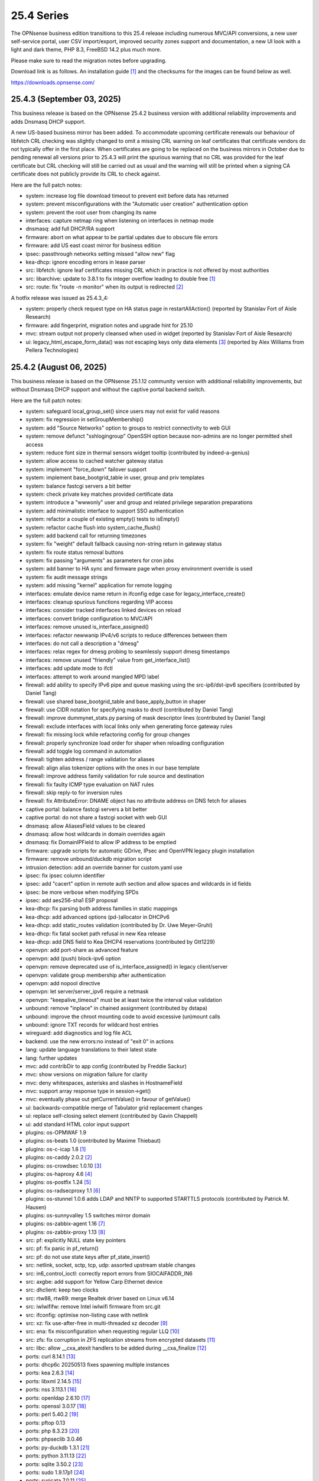 ===========================================================================================
25.4  Series
===========================================================================================


The OPNsense business edition transitions to this 25.4 release including
numerous MVC/API conversions, a new user self-service portal, user CSV
import/export, improved security zones support and documentation, a new UI
look with a light and dark theme, PHP 8.3, FreeBSD 14.2 plus much more.

Please make sure to read the migration notes before upgrading.

Download link is as follows.  An installation guide `[1] <https://docs.opnsense.org/manual/install.html>`__  and the checksums for
the images can be found below as well.

https://downloads.opnsense.com/


--------------------------------------------------------------------------
25.4.3 (September 03, 2025)
--------------------------------------------------------------------------

This business release is based on the OPNsense 25.4.2 business version
with additional reliability improvements and adds Dnsmasq DHCP support.

A new US-based business mirror has been added.  To accommodate upcoming
certificate renewals our behaviour of libfetch CRL checking was slightly
changed to omit a missing CRL warning on leaf certificates that certificate
vendors do not typically offer in the first place.  When certificates are
going to be replaced on the business mirrors in October due to pending
renewal all versions prior to 25.4.3 will print the spurious warning that
no CRL was provided for the leaf certificate but CRL checking will still be
carried out as usual and the warning will still be printed when a signing
CA certificate does not publicly provide its CRL to check against.

Here are the full patch notes:

* system: increase log file download timeout to prevent exit before data has returned
* system: prevent misconfigurations with the "Automatic user creation" authentication option
* system: prevent the root user from changing its name
* interfaces: capture netmap ring when listening on interfaces in netmap mode
* dnsmasq: add full DHCP/RA support
* firmware: abort on what appear to be partial updates due to obscure file errors
* firmware: add US east coast mirror for business edition
* ipsec: passthrough networks setting missed "allow new" flag
* kea-dhcp: ignore encoding errors in lease parser
* src: libfetch: ignore leaf certificates missing CRL which in practice is not offered by most authorities
* src: libarchive: update to 3.8.1 to fix integer overflow leading to double free `[1] <https://www.freebsd.org/security/advisories/FreeBSD-SA-25:07.libarchive.asc>`__ 
* src: route: fix "route -n monitor" when its output is redirected `[2] <https://www.freebsd.org/security/advisories/FreeBSD-EN-25:14.route.asc>`__ 

A hotfix release was issued as 25.4.3_4:

* system: properly check request type on HA status page in restartAllAction() (reported by Stanislav Fort of Aisle Research)
* firmware: add fingerprint, migration notes and upgrade hint for 25.10
* mvc: stream output not properly cleansed when used in widget (reported by Stanislav Fort of Aisle Research)
* ui: legacy_html_escape_form_data() was not escaping keys only data elements `[3] <https://www.cve.org/cverecord?id=CVE-2025-34182>`__  (reported by Alex Williams from Pellera Technologies)



--------------------------------------------------------------------------
25.4.2 (August 06, 2025)
--------------------------------------------------------------------------

This business release is based on the OPNsense 25.1.12 community version
with additional reliability improvements, but without Dnsmasq DHCP support
and without the captive portal backend switch.

Here are the full patch notes:

* system: safeguard local_group_set() since users may not exist for valid reasons
* system: fix regression in setGroupMembership()
* system: add "Source Networks" option to groups to restrict connectivity to web GUI
* system: remove defunct "sshlogingroup" OpenSSH option because non-admins are no longer permitted shell access
* system: reduce font size in thermal sensors widget tooltip (contributed by indeed-a-genius)
* system: allow access to cached watcher gateway status
* system: implement "force_down" failover support
* system: implement base_bootgrid_table in user, group and priv templates
* system: balance fastcgi servers a bit better
* system: check private key matches provided certificate data
* system: introduce a "wwwonly" user and group and related privilege separation preparations
* system: add minimalistic interface to support SSO authentication
* system: refactor a couple of existing empty() tests to isEmpty()
* system: refactor cache flush into system_cache_flush()
* system: add backend call for returning timezones
* system: fix "weight" default fallback causing non-string return in gateway status
* system: fix route status removal buttons
* system: fix passing "arguments" as parameters for cron jobs
* system: add banner to HA sync and firmware page when proxy environment override is used
* system: fix audit message strings
* system: add missing "kernel" application for remote logging
* interfaces: emulate device name return in ifconfig edge case for legacy_interface_create()
* interfaces: cleanup spurious functions regarding VIP access
* interfaces: consider tracked interfaces linked devices on reload
* interfaces: convert bridge configuration to MVC/API
* interfaces: remove unused is_interface_assigned()
* interfaces: refactor newwanip IPv4/v6 scripts to reduce differences between them
* interfaces: do not call a description a "dmesg"
* interfaces: relax regex for dmesg probing to seamlessly support dmesg timestamps
* interfaces: remove unused "friendly" value from get_interface_list()
* interfaces: add update mode to ifctl
* interfaces: attempt to work around mangled MPD label
* firewall: add ability to specify IPv6 pipe and queue masking using the src-ip6/dst-ipv6 specifiers (contributed by Daniel Tang)
* firewall: use shared base_bootgrid_table and base_apply_button in shaper
* firewall: use CIDR notation for specifying masks to dnctl (contributed by Daniel Tang)
* firewall: improve dummynet_stats.py parsing of mask descriptor lines (contributed by Daniel Tang)
* firewall: exclude interfaces with local links only when generating force gateway rules
* firewall: fix missing lock while refactoring config for group changes
* firewall: properly synchronize load order for shaper when reloading configuration
* firewall: add toggle log command in automation
* firewall: tighten address / range validation for aliases
* firewall: align alias tokenizer options with the ones in our base template
* firewall: improve address family validation for rule source and destination
* firewall: fix faulty ICMP type evaluation on NAT rules
* firewall: skip reply-to for inversion rules
* firewall: fix AttributeError: DNAME object has no attribute address on DNS fetch for aliases
* captive portal: balance fastcgi servers a bit better
* captive portal: do not share a fastcgi socket with web GUI
* dnsmasq: allow AliasesField values to be cleared
* dnsmasq: allow host wildcards in domain overrides again
* dnsmasq: fix DomainIPField to allow IP address to be emptied
* firmware: upgrade scripts for automatic GDrive, IPsec and OpenVPN legacy plugin installation
* firmware: remove unbound/duckdb migration script
* intrusion detection: add an override banner for custom.yaml use
* ipsec: fix ipsec column identifier
* ipsec: add "cacert" option in remote auth section and allow spaces and wildcards in id fields
* ipsec: be more verbose when modifying SPDs
* ipsec: add aes256-sha1 ESP proposal
* kea-dhcp: fix parsing both address families in static mappings
* kea-dhcp: add advanced options (pd-)allocator in DHCPv6
* kea-dhcp: add static_routes validation (contributed by Dr. Uwe Meyer-Gruhl)
* kea-dhcp: fix fatal socket path refusal in new Kea release
* kea-dhcp: add DNS field to Kea DHCP4 reservations (contributed by Gtt1229)
* openvpn: add port-share as advanced feature
* openvpn: add (push) block-ipv6 option
* openvpn: remove deprecated use of is_interface_assigned() in legacy client/server
* openvpn: validate group membership after authentication
* openvpn: add nopool directive
* openvpn: let server/server_ipv6 require a netmask
* openvpn: "keepalive_timeout" must be at least twice the interval value validation
* unbound: remove "inplace" in chained assignment (contributed by dstapa)
* unbound: improve the chroot mounting code to avoid excessive (un)mount calls
* unbound: ignore TXT records for wildcard host entries
* wireguard: add diagnostics and log file ACL
* backend: use the new errors:no instead of "exit 0" in actions
* lang: update language translations to their latest state
* lang: further updates
* mvc: add contribDir to app config (contributed by Freddie Sackur)
* mvc: show versions on migration failure for clarity
* mvc: deny whitespaces, asterisks and slashes in HostnameField
* mvc: support array response type in session->get()
* mvc: eventually phase out getCurrentValue() in favour of getValue()
* ui: backwards-compatible merge of Tabulator grid replacement changes
* ui: replace self-closing select element (contributed by Gavin Chappell)
* ui: add standard HTML color input support
* plugins: os-OPMWAF 1.9
* plugins: os-beats 1.0 (contributed by Maxime Thiebaut)
* plugins: os-c-icap 1.8 `[1] <https://github.com/opnsense/plugins/blob/stable/25.1/www/c-icap/pkg-descr>`__ 
* plugins: os-caddy 2.0.2 `[2] <https://github.com/opnsense/plugins/blob/stable/25.1/www/caddy/pkg-descr>`__ 
* plugins: os-crowdsec 1.0.10 `[3] <https://github.com/opnsense/plugins/blob/stable/25.1/security/crowdsec/pkg-descr>`__ 
* plugins: os-haproxy 4.6 `[4] <https://github.com/opnsense/plugins/blob/stable/25.1/net/haproxy/pkg-descr>`__ 
* plugins: os-postfix 1.24 `[5] <https://github.com/opnsense/plugins/blob/stable/25.1/mail/postfix/pkg-descr>`__ 
* plugins: os-radsecproxy 1.1 `[6] <https://github.com/opnsense/plugins/blob/stable/25.1/net/radsecproxy/pkg-descr>`__ 
* plugins: os-stunnel 1.0.6 adds LDAP and NNTP to supported STARTTLS protocols (contributed by Patrick M. Hausen)
* plugins: os-sunnyvalley 1.5 switches mirror domain
* plugins: os-zabbix-agent 1.16 `[7] <https://github.com/opnsense/plugins/blob/stable/25.1/net-mgmt/zabbix-agent/pkg-descr>`__ 
* plugins: os-zabbix-proxy 1.13 `[8] <https://github.com/opnsense/plugins/blob/stable/25.1/net-mgmt/zabbix-proxy/pkg-descr>`__ 
* src: pf: explicitly NULL state key pointers
* src: pf: fix panic in pf_return()
* src: pf: do not use state keys after pf_state_insert()
* src: netlink, socket, sctp, tcp, udp: assorted upstream stable changes
* src: in6_control_ioctl: correctly report errors from SIOCAIFADDR_IN6
* src: axgbe: add support for Yellow Carp Ethernet device
* src: dhclient: keep two clocks
* src: rtw88, rtw89: merge Realtek driver based on Linux v6.14
* src: iwlwififw: remove Intel iwlwifi firmware from src.git
* src: ifconfig: optimise non-listing case with netlink
* src: xz: fix use-after-free in multi-threaded xz decoder `[9] <https://www.freebsd.org/security/advisories/FreeBSD-SA-25:06.xz.asc>`__ 
* src: ena: fix misconfiguration when requesting regular LLQ `[10] <https://www.freebsd.org/security/advisories/FreeBSD-EN-25:11.ena.asc>`__ 
* src: zfs: fix corruption in ZFS replication streams from encrypted datasets `[11] <https://www.freebsd.org/security/advisories/FreeBSD-EN-25:10.zfs.asc>`__ 
* src: libc: allow __cxa_atexit handlers to be added during __cxa_finalize `[12] <https://www.freebsd.org/security/advisories/FreeBSD-EN-25:09.libc.asc>`__ 
* ports: curl 8.14.1 `[13] <https://curl.se/changes.html#8_14_1>`__ 
* ports: dhcp6c 20250513 fixes spawning multiple instances
* ports: kea 2.6.3 `[14] <https://downloads.isc.org/isc/kea/2.6.3/Kea-2.6.3-ReleaseNotes.txt>`__ 
* ports: libxml 2.14.5 `[15] <https://gitlab.gnome.org/GNOME/libxml2/-/blob/master/NEWS>`__ 
* ports: nss 3.113.1 `[16] <https://firefox-source-docs.mozilla.org/security/nss/releases/nss_3_113_1.html>`__ 
* ports: openldap 2.6.10 `[17] <https://www.openldap.org/software/release/changes.html>`__ 
* ports: openssl 3.0.17 `[18] <https://github.com/openssl/openssl/blob/openssl-3.0/CHANGES.md>`__ 
* ports: perl 5.40.2 `[19] <https://perldoc.perl.org/5.40.2/perldelta>`__ 
* ports: pftop 0.13
* ports: php 8.3.23 `[20] <https://www.php.net/ChangeLog-8.php#8.3.23>`__ 
* ports: phpseclib 3.0.46
* ports: py-duckdb 1.3.1 `[21] <https://github.com/duckdb/duckdb/releases/tag/v1.3.1>`__ 
* ports: python 3.11.13 `[22] <https://docs.python.org/release/3.11.13/whatsnew/changelog.html>`__ 
* ports: sqlite 3.50.2 `[23] <https://sqlite.org/releaselog/3_50_2.html>`__ 
* ports: sudo 1.9.17p1 `[24] <https://www.sudo.ws/stable.html#1.9.17p1>`__ 
* ports: suricata 7.0.11 `[25] <https://suricata.io/2025/07/08/suricata-7-0-11-released/>`__ 
* ports: unbound 1.23.1 `[26] <https://nlnetlabs.nl/projects/unbound/download/#unbound-1-23-1>`__ 



--------------------------------------------------------------------------
25.4.1 (May 22, 2025)
--------------------------------------------------------------------------

This business release is based on the OPNsense 25.1.6 community version
with additional reliability improvements, but without Dnsmasq DHCP support
and the recent captive portal backend switch.

Here are the full patch notes:

* system: extend XMLRPC "nosync" support to keep backup items for new cases
* system: use RADIUS Message Authenticator by default
* system: prevent recursion loop when CAs are cross-referencing each other
* system: fix off by one error due to line ending at the end of a log file
* system: offer config directory to store locations for external certificates and support it in the certificates widget
* system: allow multiple manual DNS search domains
* system: fix gateway watcher backoff
* system: minor code cleanups in auth.inc
* system: kill gateways states for failback scenario when a higher priority gateway goes back online
* system: update to latest tzdata content for time zones and ISO 3166 definitions
* system: clean up a number of unused functions
* system: refactor a VIP access in auth.inc
* system: add field "boottime" to api/system/systemTime (contributed by eopo)
* reporting: move NetFlow backend single_pass to command line parameters for easier debugging
* reporting: use client time in traffic dashboard widget
* reporting: replace insights totals chart with ChartJS variant
* reporting: minor style fixes and cleanups in health graphs
* interfaces: refactor bridge configuration backend
* interfaces: refactor wireless device assignment
* interfaces: allow literal comma by escape sequence in DHCP advanced option modifiers
* interfaces: fix refresh button in ARP page
* interfaces: fix "(de)select all" button in packet capture
* interfaces: rename ip_in_subnet() to reflect it is only for IPv4
* interfaces: remove unused get_vip_descr()
* dnsmasq: domain to host migration for hosts
* firewall: automation filter UI revamp
* firewall: fix regression in alias table in JSON format
* firewall: replace update_params for argparse in filter log reader
* firewall: prevent source/destination inversion when multiple nets are selected
* firewall: support comma separated alias targets in refactor() call
* firewall: added multi-select for ICMP type
* firewall: update user agent in alias URL fetch
* firmware: ignore dashboard check for updates link automation if user clicks check for updates too
* firmware: fix reboot flag handling due to changed BooleanField default in 25.1.4
* firmware: add cleanup audit script
* intrusion detection: fix a log reader regression in the alert view
* intrusion detection: fix alert info button
* ipsec: move mobile clients charon attributes to "Advanced settings"
* ipsec: fix auth server parsing regression
* ipsec: copy "Split DNS name" to undocumented "25" option
* ipsec: fix more ACLs related to individual IPsec page use
* ipsec: add DH Group 2 for basic Azure VPN gateway compatibility
* ipsec: fix trimming NULL values
* ipsec: attr 28673 previously rendered as 1 instead of strongswan default "yes"/"no" for a boolean
* isc-dhcp: use "lease_type" to key lease map in addition to "iaid_duid" (contributed by Alex Goodkind)
* isc-dhcp: fix invalid FQDN generation from DHCPv4 static map domains (contributed by Steven Zimmermann)
* kea-dhcp: allow manual configuration for advanced scenarios
* kea-dhcp: add DHCPv6 support
* kea-dhcp: split into multiple id-based services
* kea-dhcp: fix menu for overlapping leases links
* kea-dhcp: correct static mapping returns for IPv6 addresses
* kea-dhcp: translate reservation MAC address when dash is used
* openvpn: display virtual IPv6 addresses for clients in dashboard widget (contributed by cs-1 and lucaspalomodevelop)
* openvpn: simplify the VIP handling in legacy pages
* router advertisements: fix list of source addresses on overlapping link-locals (contributed by Robin Müller)
* unbound: add optional TTL field
* backend: support "errors:no" clause on actions
* mvc: prefer ui/user_portal above system_usermanager_passwordmg.php in ACLs
* mvc: implement "ignore" field type in forms
* mvc: allow referencing disabled interfaces in LinkAddressField
* mvc: fix scoping issue in CertificatesField
* mvc: BooleanField now defaults to "0" on creation
* mvc: add static $internalStaticChildren in classes extending ArrayField
* mvc: safeguard JsonKeyValueStoreField->setSourceField()
* ui: include "all" instead of only "solid" and "brands" Font Awesome styles
* ui: ensure fields stay aligned relatively to another when headers are used in forms
* ui: add fetch_options() which can build grouped selectpickers
* ui: improve and extend Bootgrid behaviour
* plugins: os-caddy 1.8.5 `[1] <https://github.com/opnsense/plugins/blob/stable/25.1/www/caddy/pkg-descr>`__ 
* plugins: os-ndproxy 1.1 `[2] <https://github.com/opnsense/plugins/blob/stable/25.1/net/ndproxy/pkg-descr>`__ 
* plugins: os-sftp-backup 1.1 adds hostname prefix and filedrop-only support (contributed by beposec)
* plugins: os-theme-rebellion 1.9.3 (contributed by Team Rebellion)
* plugins: os-turnserver 1.0 (contributed by Frank Wall)
* plugnis: os-squid 1.2 `[3] <https://github.com/opnsense/plugins/blob/stable/25.1/www/squid/pkg-descr>`__ 
* src: ifconfig: fix reporting optics on most 100g interfaces
* src: igc: fix attach for I226-K and LMVP devices
* src: inpcb: assorted changes for upcoming FIB support
* src: ipfw: fix dump_soptcodes() handler
* src: ixgbe: add support for 1000BASE-BX SFP modules
* src: ixgbe: fix mailbox ack handling
* src: netinet6: add the missing lock acquire to nd6_get_llentry
* src: netinet: fix getcred sysctl handlers to do nothing if no input is given
* src: netinet: if mb_unmapped_to_ext() failed, return directly
* src: netlink: fix getting route scope of interface IPv4 addresses
* src: ovpn: fix use-after-free of mbuf
* src: pf: improve pf_state_key_attach() error handling
* src: pfkey2: use correct value for a key length
* src: routing: do not allow PINNED routes to be overriden
* src: sctp: fix double unlock in case adding a remote address fails
* src: tcp: clear sendfile logging struct
* src: udp: do not recursively enter net epoch
* src: wg: remove overly-restrictive address family check
* src: caroot: update the root bundle
* src: openssl: import OpenSSL 3.0.16
* src: daemon: stop rebuilding the kqueue every restart of the child
* src: contrib/expat: update libexpat from 2.6.0 to 2.7.1
* src: contrib/tzdata: import tzdata 2025b
* src: pfctl: fix faulty rule anchor counter print
* src: pfctl: fix recursive printing of NAT rules
* src: pf: Use a macro to get the hash row in pf_find_state_byid()
* src: netinet6: work around synchronization issue in dying netgraph device
* src: wg: Improve wg_peer_alloc() to simplify the calling
* src: bnxt_en: Retrieve maximum of 128 APP TLVs
* src: Revert "amd64 GENERIC: Switch uart hints from isa to acpi"
* ports: curl 8.13.0 `[4] <https://curl.se/changes.html#8_13_0>`__ 
* ports: expat 2.7.1 `[5] <https://github.com/libexpat/libexpat/blob/R_2_7_1/expat/Changes>`__ 
* ports: kea 2.6.2 `[6] <https://downloads.isc.org/isc/kea/2.6.2/Kea-2.6.2-ReleaseNotes.txt>`__ 
* ports: lighttpd 1.4.79 `[7] <https://www.lighttpd.net/2025/4/4/1.4.79/>`__ 
* ports: monit 5.35.2 `[8] <https://mmonit.com/monit/changes/>`__ 
* ports: nss 3.110 `[9] <https://firefox-source-docs.mozilla.org/security/nss/releases/nss_3_110.html>`__ 
* ports: openssh 10.0p1 `[10] <https://www.openssh.com/txt/release-10.0>`__ 
* ports: phalcon 5.9.3 `[11] <https://github.com/phalcon/cphalcon/releases/tag/v5.9.3>`__ 
* ports: php 8.3.20 `[12] <https://www.php.net/ChangeLog-8.php#8.3.20>`__ 
* ports: py-duckdb 1.2.2 `[13] <https://github.com/duckdb/duckdb/releases/tag/v1.2.2>`__ 
* ports: python 3.11.12 `[14] <https://docs.python.org/release/3.11.12/whatsnew/changelog.html>`__ 
* ports: syslog-ng 4.8.2 `[15] <https://github.com/syslog-ng/syslog-ng/releases/tag/syslog-ng-4.8.2>`__ 
* ports: unbound 1.23.0 `[16] <https://nlnetlabs.nl/projects/unbound/download/#unbound-1-23-0>`__ 



.. code-block::

    # SHA256 (OPNsense-business-25.4.1-dvd-amd64.iso.bz2) = 12aa36a2ce6743217e9714ac1ba16de6bc81ef2f8a4f3c7635215268a0944b18
    # SHA256 (OPNsense-business-25.4.1-nano-amd64.img.bz2) = 12361c910da612fe37cdec2814ff6d8363d9bee6171fe50de8cd58adb6a0e22d
    # SHA256 (OPNsense-business-25.4.1-serial-amd64.img.bz2) = 41283f6cf854608b56cb08f7960c5e0291c9ef1a32e6f0736f59f287cf2e9ba2
    # SHA256 (OPNsense-business-25.4.1-vga-amd64.img.bz2) = f20dd969784088eb1578df9c8dc5eb0a90502405027ab95b2b66277960803225

--------------------------------------------------------------------------
25.4 (April 09, 2025)
--------------------------------------------------------------------------

The OPNsense business edition transitions to this 25.4 release including
numerous MVC/API conversions, a new user self-service portal, user CSV
import/export, improved security zones support and documentation, a new UI
look with a light and dark theme, PHP 8.3, FreeBSD 14.2 plus much more.

Please make sure to read the migration notes before upgrading.

Download link is as follows.  An installation guide `[1] <https://docs.opnsense.org/manual/install.html>`__  and the checksums for
the images can be found below as well.

https://downloads.opnsense.com/

This business release is based on the OPNsense 25.1.4 community version
with additional reliability improvements.

Here are the full patch notes against version 24.10.2:

* system: migrate user, group and privilege management to MVC/API
* system: remove the "disable integrated authentication" feature
* system: add "Default groups" option to add standard groups when a LDAP/RADIUS user logs in
* system: remove the old manual LDAP importer
* system: migrate HA status page to MVC/API
* system: allow custom additions to sshd_config (contributed by Neil Greatorex)
* system: increase max-request-field-size for web GUI
* system: set tunable default for checksum offloading of the vtnet(4) driver to disabled (contributed by Patrick M. Hausen)
* system: add support for RFC 5549 routes and refactor static route creation code
* system: improve notification support to also allow persistent notifications and static banners
* system: add notifications for low disk space and OpenSSH file override use
* system: migrate tunables page to MVC/API
* system: switch to temperature sensor caching
* system: add certificate widget to track expiration dates and allow quick renewal
* system: remove deprecated "page-getserviceprovider", "page-dashboard-all" and "page-system-groupmanager-addprivs" privileges
* system: replace file_get_contents() with curl implementation in XMLRPC sync and add verifypeer option
* system: add item edit links to several dashboard widgets
* system: prioritize index page and prevent redirection to a /api page on login
* system: mute disk space status in case of live install media
* system: optimize system status collection
* system: exclude pchtherm thresholds temperature thresholds
* system: update button wording on new HA status page
* system: adjust gateway widget to use the intended caching mechanism
* system: thermal sensors widget can now select individual sensors to display plus UX changes
* system: handle dev.pchtherm temperatures in the thermal dashboard widget (contributed by Joe Roback)
* system: use new apply button partial in tunables page
* system: move high availability option "disable preempt" to advanced mode
* system: straighten out syslog-ng rc.d scripting
* system: implement user CSV import/export functionality (sponsored by: m.a.x. it)
* system: switch boot logo and MOTD to the new-style logo (contributed by Gavin Chappell)
* system: migrate "default" tunable value to empty one and improve UX
* system: replace legacy service widget hook with a proper configd call
* system: add "Kill states when down" option to gatways
* system: stop pushing "nextuid" and "nextgid" during XMLRPC
* system: migrate tunables to implicit defaults
* system: secure access to sysctl configuration node
* system: fix RADIUS error check
* system: rewire system_usermanager_passwordmg.php to /ui/user_portal for cooperation with the next business edition
* system: default "net.inet.carp.senderr_demotion_factor" tunable to "0"
* system: opnsense-beep: serialize access to /dev/speaker (contributed by Leonid Evdokimov)
* system: fix URL hash in certificate link so redirection shows the correct menu path
* system: add a user portal for self-servicing OTP and OpenVPN profiles `[2] <https://docs.opnsense.org/vendor/deciso/userportal.html>`__ 
* reporting: fix missing typecast in epoch range for DNS statistics
* reporting: switch health graphs to ChartJS
* reporting: minor code cleanups in insight backend
* interfaces: adhere to DAD during VIP recreation in rc.newwanipv6
* interfaces: remove non-functional features from bridges
* interfaces: remove PPP edit in interfaces settings
* interfaces: batched device type creation under "Devices" submenu
* interfaces: move PPP and wireless logs to system log
* interfaces: remove "Use IPv4 connectivity" setting as it will be set by default
* interfaces: fix undefined array key warnings in DHCP client setup (contributed by Ben Smithurst)
* interfaces: add "nosync" option to VIPs and fix sync conditional
* interfaces: use shared base_bootgrid_table and base_apply_button where possible
* interfaces: remove obsolete code in get_real_interfaces() to match getRealInterface()
* interfaces: improve validation for CARP/proxy ARP VIP
* interfaces: remove defunct "other" VIP type
* interfaces: skip "nosync" processing on VIPs
* interfaces: move "(de)select all" button to the same row on packet capture page
* interfaces: add ARP address family option to packet capture
* interfaces: fix advanced mode visibility in VIPs
* firewall: use "skip lo0" instead of policing lo0 explicitly following OpenBSD best practice
* firewall: remove duplicate table definition and make sure bogonsv6 table always exists
* firewall: cleanup of CARP and IPv6 rules behaviour
* firewall: filter feature parity in automation rules
* firewall: offer multi-select on source and destination addresses
* firewall: add experimental inline shaper support to filter rules
* firewall: add missing columns on one-to-one NAT page
* firewall: fix anti-lockout and "allow access to DHCP failover" automatic rules
* firewall: add optional authorization for URL type aliases
* firewall: add "URL Table in JSON format (IPs)" alias type
* firewall: properly unpack multiple source/destination items in the rules page
* firewall: hide internal aliases to align with previous legacy_list_aliases() function
* firewall: support partial alias exports
* firewall: performance improvement by using pf overall table stats instead of dumping each table
* firewall: offer better plug-ability for dynamic alias type
* firewall: alias rename action ignored due to missing lock
* firewall: support "jq" processing syntax for JSON-based URL table aliases
* firewall: fix presentation when alias name overlaps group name
* captive portal: fix missing class import
* captive portal: partially revert new lighttpd TLS defaults
* captive portal: urlencode() selector items in voucher group list
* dhcrelay: integrate layout_partials bootgrid/apply
* dnsmasq: migrate existing frontend to MVC/API
* firmware: fix "r" abbreviation vs. version_compare();
* firmware: opnsense-update: fix failure to clean up the working directory
* firmware: opnsense-update: support -B and -K with -c option check
* firmware: opnsense-update: let -u skip already installed packages set
* firmware: kernel may not be pending so be sure to check on upgrade attempt
* firmware: add an upgrade test for wrong pkg repository
* firmware: revoke 24.7 fingerprint
* installer: fixed missing prompt and help text in ZFS disk selection
* installer: warn on low RAM for ZFS as well
* installer: added a power off option
* intrusion detection: policy content dropdown missing data-container
* ipsec: add log search button in sessions
* ipsec: add banner message when using custom configuration files
* ipsec: fix glob pattern for advanced configuration banner
* ipsec: add deprecation notices for legacy components (will move to plugins)
* ipsec: pre-shared key permission fix
* kea-dhcp: add "v6-only-preferred" option (contributed by darses)
* kea-dhcp: use shared base_bootgrid_table and base_apply_button
* kea-dhcp: add missing ACL privileges
* lang: update available translations
* monit: flag file overwrites when they exist
* network time: take IPv6 addresses into account
* network time: remove support for explicit VIP selection
* network time: move XMLRPC definition to correct file
* openvpn: add validation pertaining to auth-gen-token and reneg-sec combinations
* openvpn: add deprecation notices for legacy components (will move to plugins)
* openvpn: add DCO validation for fragment size
* openvpn: use shared base_bootgrid_table and base_apply_button
* openvpn: add support for assorted options `[3] <https://github.com/opnsense/core/pull/8396>`__  (contributed by Marius Halden)
* openvpn: add basic HTTP client option
* openvpn: add "Enable static challenge (OTP)" option in client export
* router advertisements: move plugin code to its own space
* unbound: cleanup available blocklists and add hagezi blocklists
* unbound: fix root.hits permission on copy
* unbound: flag file overwrites when they exist
* unbound: add support for forward-first when configuring forwarders (contributed by Nigel Jones)
* unbound: use shared base_bootgrid_table and base_apply_button
* unbound: move whitelist (passlist) handling to Unbound plugin
* unbound: drop "exclude" phrase from plugin log entry
* wireguard: change tracking of peer status, improve widget and diagnostic
* wireguard: use shared base_bootgrid_table and base_apply_button
* backend: -m option is unused so remove its complication
* backend: add an "import" rc.syshook facility
* backend: change the "monitor" rc.syshook facility and de-deprecate its use
* backend: remove unused functions and move once-used functions to their call script
* backend: allow pluginctl to filter on -x/-X option
* mvc: implement reusable grid template using form definitions
* mvc: add Default() method to reset a model to its factory defaults
* mvc: fix LegacyMapper when the mount point is not the XML root
* mvc: move explicit cast in BaseModel when calling field->setValue()
* mvc: fields should implement getCurrentValue() rather than __toString()
* mvc: fix value lookup in LinkAddressField
* mvc: memory preservation fix in BaseListField
* mvc: support lazy loading on alias models and use it in NetworkAliasField
* mvc: wrap locks around updates and perform some minor cleanups in ApiMutableModelControllerBase
* mvc: move "lazy loading" option to base model implementation and force usage on run_migrations.php
* mvc: safeguard checkToken() to prevent fetching an non existing POST item
* mvc: decode HTML tags in menu items
* mvc: fix unit tests for model relation fields
* mvc: merge NetworkValidator into NetworkField to ease extensibility and add unit test
* mvc: send audit messages emitted in the authentication sequence to proper channel
* ui: upgrade Font Awesome icons to version 6
* ui: push search/edit logic towards bootgrid implementation
* ui: improved links with automatic edit and/or search
* ui: rewritten default theme for a light look and new logo
* ui: added default theme variant with a dark look
* ui: header image scaling fixes in default light theme
* ui: remove right border from "aside" element in default dark theme
* ui: upgrade ChartJS to v4
* ui: change backdrop background color to black in dark theme
* ui: create a unified layout partial for the apply button
* plugins: adjust all themes for ChartJS 4 use
* plugins: os-OPNBEcore 1.5
* plugins: os-OPNWAF 1.8
* plugins: os-OPNcentral 1.11
* plugins: os-acme-client 4.9 `[4] <https://github.com/opnsense/plugins/blob/stable/25.1/security/acme-client/pkg-descr>`__ 
* plugins: os-caddy 1.8.4 `[5] <https://github.com/opnsense/plugins/blob/stable/25.1/www/caddy/pkg-descr>`__ 
* plugins: os-cpu-microcode 1.1 removes unneeded late loading code
* plugins: os-crowdsec 1.0.9 `[6] <https://github.com/opnsense/plugins/blob/stable/25.1/security/crowdsec/pkg-descr>`__ 
* plugins: os-ddclient 1.27 `[7] <https://github.com/opnsense/plugins/blob/stable/25.1/dns/ddclient/pkg-descr>`__ 
* plugins: os-dmidecode 1.2 adds new dashboard widget (contributed by Neil Merchant)
* plugins: os-frr 1.44 `[8] <https://github.com/opnsense/plugins/blob/stable/25.1/net/frr/pkg-descr>`__ 
* plugins: os-haproxy 4.5 `[9] <https://github.com/opnsense/plugins/blob/stable/25.1/net/haproxy/pkg-descr>`__ 
* plugins: os-intrusion-detection-content-pt-open 1.0 (contributed by kulikov-a)
* plugins: os-sftp-backup 1.0 allows configuration backups over SFTP
* plugins: os-tailscale 1.2 `[10] <https://github.com/opnsense/plugins/blob/stable/25.1/security/tailscale/pkg-descr>`__ 
* plugins: os-theme-cicada 1.39 (contributed by Team Rebellion)
* plugins: os-theme-tukan 1.29 (contributed by Team Rebellion)
* plugins: os-theme-vicuna 1.49 (contributed by Team Rebellion)
* plugins: os-zabbix-agent 1.15 `[11] <https://github.com/opnsense/plugins/blob/stable/25.1/net-mgmt/zabbix-agent/pkg-descr>`__ 
* plugins: os-zabbix-proxy 1.12 `[12] <https://github.com/opnsense/plugins/blob/stable/25.1/net-mgmt/zabbix-proxy/pkg-descr>`__ 
* src: FreeBSD 14.2-RELEASE `[13] <https://www.freebsd.org/releases/14.2R/relnotes/>`__ 
* src: bpf: fix potential race conditions
* src: carp: fix checking IPv4 multicast address
* src: e1000: fix vlan PCP/DEI on lem(4)
* src: icmp: use per rate limit randomized jitter
* src: if_vxlan: invoke vxlan_stop event handler only when the interface is configured
* src: if_vxlan: prefer SYSCTL_INT over TUNABLE_INT
* src: if_vxlan: use static initializers
* src: ifconfig: make -vht work
* src: ifnet: detach BPF descriptors on interface vmove event
* src: igc: remove unused register IGC_RXD_SPC_VLAN_MASK
* src: ipfw: add missing initializer for "limit" table value
* src: ipfw: make "ipfw show" output compatible with "ipfw add" command
* src: iwlwifi: update Intel iwlwifi/mvm driver et al
* src: ixgbe: add ixgbe_dev_from_hw() back
* src: ixgbe: fix a logic error in ixgbe_read_mailbox_vf()
* src: ktrace: fix uninitialized memory disclosure]
* src: libkern: add ilog2 macro et al
* src: net80211: 11ac: add options to manage VHT STBC
* src: net: if_media for 100BASE-BX
* src: netinet6: do not forward to the unspecified address
* src: netinet: do not forward or ICMP response to INADDR_ANY
* src: netinet: ipsec and ktls cannot coexists
* src: pf: add "allow-related" to always allow SCTP multihome extra connections
* src: pf: add extra SCTP multihoming probe points
* src: pf: align sanity checks for pfrw_free
* src: pf: allow ICMP messages related to an SCTP state to pass
* src: pf: allow all forms of neighbor advertisements in either direction
* src: pf: cleanup leftover PF_ICMP_MULTI_\* code that is not needed anymore
* src: pf: do not keep state when dropping overlapping IPv6 fragments
* src: pf: drop IPv6 packets built from overlapping fragments in pf reassembly
* src: pf: fix fragment hole count
* src: pf: force logging if pf_create_state() fails
* src: pf: only force state failure logging if logging was requested
* src: pf: send ICMP destination unreachable fragmentation needed when appropriate
* src: pf: stop using net_epoch to synchronize access to eth rules
* src: pf: verify SCTP v_tag before updating connection state
* src: pf: verify that ABORT chunks are not mixed with DATA chunks
* src: pfil: set PFIL_FWD for IPv4 forwarding
* src: rtw89: update Realtek rtw88/rtw89 driver et al
* src: sysctl: enable vnet sysctl variables to be loader tunable
* src: tzdata: import tzdata 2025a
* ports: ca_root_nss 3.108 `[14] <https://firefox-source-docs.mozilla.org/security/nss/releases/nss_3_108.html>`__ 
* ports: curl 8.12.1 `[15] <https://curl.se/changes.html#8_12_1>`__ 
* ports: dnsmasq 2.91 `[16] <https://www.thekelleys.org.uk/dnsmasq/CHANGELOG>`__ 
* ports: expat 2.7.0 `[17] <https://github.com/libexpat/libexpat/blob/R_2_7_0/expat/Changes>`__ 
* ports: lighttpd 1.4.78 `[18] <https://www.lighttpd.net/2025/3/22/1.4.78/>`__ 
* ports: monit 5.34.4 `[19] <https://mmonit.com/monit/changes/>`__ 
* ports: nss 3.109 `[20] <https://firefox-source-docs.mozilla.org/security/nss/releases/nss_3_109.html>`__ 
* ports: openssl 3.0.16 `[21] <https://github.com/openssl/openssl/blob/openssl-3.0/CHANGES.md>`__ 
* ports: openvpn 2.6.14 `[22] <https://community.openvpn.net/openvpn/wiki/ChangesInOpenvpn26#Changesin2.6.14>`__ 
* ports: pcre2 10.45 `[23] <https://github.com/PCRE2Project/pcre2/releases/tag/pcre2-10.45>`__ 
* ports: pecl-radius now offers message authenticator support (scheduled to be enabled with 25.4.2)
* ports: pftop 0.12
* ports: phalcon 5.9.0 `[24] <https://github.com/phalcon/cphalcon/releases/tag/v5.9.0>`__ 
* ports: php 8.3.19 `[25] <https://www.php.net/ChangeLog-8.php#8.3.19>`__ 
* ports: py-duckdb 1.2.1 `[26] <https://github.com/duckdb/duckdb/releases/tag/v1.2.1>`__ 
* ports: py-jq 1.8.0 `[27] <https://github.com/mwilliamson/jq.py/blob/master/CHANGELOG.rst>`__ 
* ports: radvd 2.20 `[28] <https://radvd.litech.org/>`__ 
* ports: suricata 7.0.10 `[29] <https://suricata.io/2025/03/25/suricata-7-0-10-released/>`__ 

Migration notes, known issues and limitations:

* The access management was rewritten in MVC and contains behavioural changes including not rendering UNIX accounts for non-shell users. The integrated authentication via PAM has been the default for a long time so the option to disable it has been removed. The manual LDAP importer is no longer available since LDAP/RADIUS authenticators support on-demand creation and default group setup option. The "page-system-groupmanager-addprivs" privilege was removed since the page does not exist anymore. A multi-purpose privilege editor has been added under the existing "page-system-usermanager-addprivs" instead.
* PPP devices can no longer be configured on the interface settings page. To edit the device settings use the native PPP device edit page instead.

The public key for the 25.4 series is:

.. code-block::

    # -----BEGIN PUBLIC KEY-----
    # MIICIjANBgkqhkiG9w0BAQEFAAOCAg8AMIICCgKCAgEAsnbyFjWXvUcUC4BqnQ9w
    # uH3yiaG7AY8UzwepXf2TqqOYt5Y0USbse3OBjxYnRs0iW5EHtdKSRcmelup374Hp
    # XDDeQ/mjmhhnvXryfQL57gyVpYeL5gRVhf/2DwEZELLCFUFhMNh52QPaJ5zTvdws
    # m1Q+OwI1WfTDR7ytm+0Too2tVerG3mM3XataZ+XOKwHp2xP0Mr8E4F+PZdR4hWbb
    # yC2elIzICXDWWpcEEg4JT48TIYZJPGnE2IJAzWRntrqVU2eLcEn5MffwTawXNoCZ
    # mvLYqguYskmeR/dAL7ZmZcPeMeibXMtld8xIZp49g7DPq7PqxCY1wxcgeuZPFOHv
    # kbYzL3BHbyni3K/qdLXKzy8oZeUUvlbUgaj8Xx14DSiNzJDknNf0Xg/eby7MkzgP
    # eUXgtB0MRQMih85BfaiH5r+uQMgPKnjutVWR8qUWglxDKIc4s69b8PXylfu2FwiP
    # iKMBdO8xnVvNFKOkuaUtI31cqxauw2hBAlILFvltM+adUz2rfB3Ch0bjfjDE5Hxq
    # En4fEUVHgQCu+Ojyyy3/8RwUpsRZq05fObypyeL3E/MvlwpaOVjwvw2ozVPGi2zi
    # xmXemn5CbgjD3vPR9XERXrFkHTwPnIiqz53znqn34P+NGEgD1veMhZPE6OGZRu/h
    # IfceSaxJ/An5SUh0zr7YgOsCAwEAAQ==
    # -----END PUBLIC KEY-----



.. code-block::

    # SHA256 (OPNsense-business-25.4-dvd-amd64.iso.bz2) = 6b99523d8b8f166ea6fc1e30de3206da8f5184fc36f646d3cefd3b2409930f49
    # SHA256 (OPNsense-business-25.4-nano-amd64.img.bz2) = 1aa61b516ea61491c3b5c438c7d003d6f0812cc4638ddd767f4fe0e2f89ad0ea
    # SHA256 (OPNsense-business-25.4-serial-amd64.img.bz2) = d54c59bbfb89282cc5dc7a40b1c0b42b0c616e23f70700c2d2aeb32ab9474509
    # SHA256 (OPNsense-business-25.4-vga-amd64.img.bz2) = cb95d7cc0ef9c8875173bbaf4bd852c477ff1e1d529387fdb6f08be38041eda6
